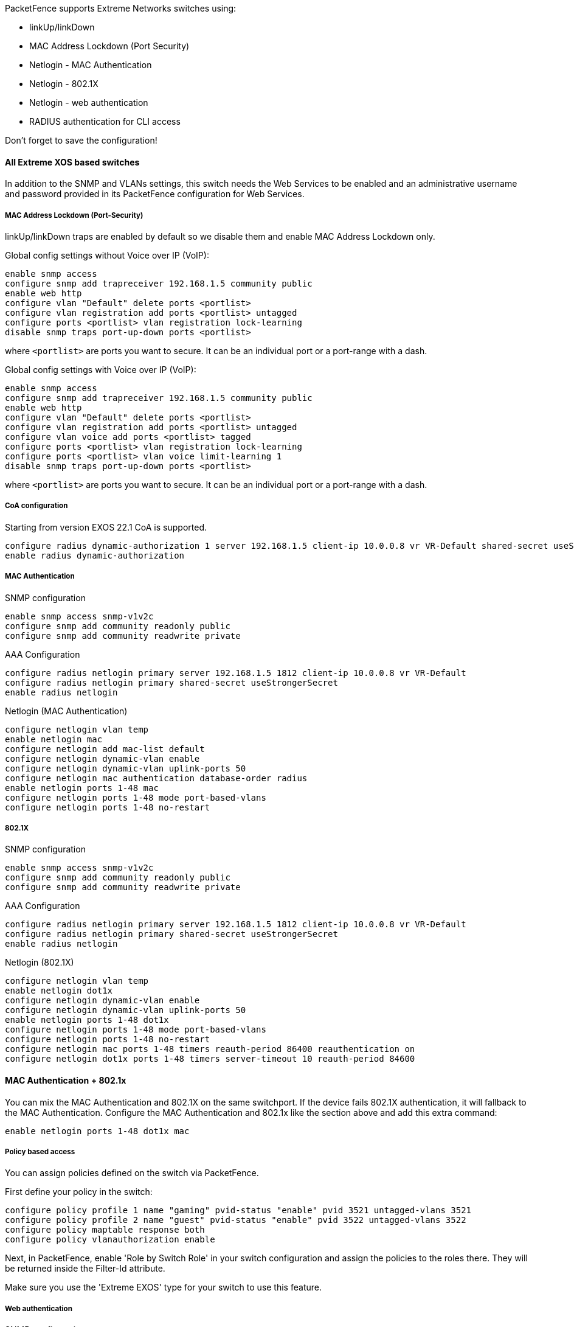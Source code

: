 // to display images directly on GitHub
ifdef::env-github[]
:encoding: UTF-8
:lang: en
:doctype: book
:toc: left
:imagesdir: ../../images
endif::[]

////

    This file is part of the PacketFence project.

    See PacketFence_Network_Devices_Configuration_Guide.asciidoc
    for authors, copyright and license information.

////


//=== Extreme Networks

PacketFence supports Extreme Networks switches using:

* linkUp/linkDown
* MAC Address Lockdown (Port Security)
* Netlogin - MAC Authentication
* Netlogin - 802.1X
* Netlogin - web authentication
* RADIUS authentication for CLI access

Don't forget to save the configuration!

==== All Extreme XOS based switches

In addition to the SNMP and VLANs settings, this switch needs the Web Services to be enabled and an administrative username and password provided in its PacketFence configuration for Web Services.

===== MAC Address Lockdown (Port-Security)

linkUp/linkDown traps are enabled by default so we disable them and enable MAC Address Lockdown only.

Global config settings without Voice over IP (VoIP):

  enable snmp access
  configure snmp add trapreceiver 192.168.1.5 community public
  enable web http
  configure vlan "Default" delete ports <portlist>
  configure vlan registration add ports <portlist> untagged
  configure ports <portlist> vlan registration lock-learning
  disable snmp traps port-up-down ports <portlist>

where `<portlist>` are ports you want to secure. It can be an individual port or a port-range with a dash.

Global config settings with Voice over IP (VoIP):

  enable snmp access
  configure snmp add trapreceiver 192.168.1.5 community public
  enable web http
  configure vlan "Default" delete ports <portlist>
  configure vlan registration add ports <portlist> untagged
  configure vlan voice add ports <portlist> tagged
  configure ports <portlist> vlan registration lock-learning
  configure ports <portlist> vlan voice limit-learning 1
  disable snmp traps port-up-down ports <portlist>

where `<portlist>` are ports you want to secure. It can be an individual port or a port-range with a dash.

===== CoA configuration

Starting from version EXOS 22.1 CoA is supported.

  configure radius dynamic-authorization 1 server 192.168.1.5 client-ip 10.0.0.8 vr VR-Default shared-secret useStrongerSecret
  enable radius dynamic-authorization

===== MAC Authentication

SNMP configuration

  enable snmp access snmp-v1v2c
  configure snmp add community readonly public
  configure snmp add community readwrite private

AAA Configuration

  configure radius netlogin primary server 192.168.1.5 1812 client-ip 10.0.0.8 vr VR-Default
  configure radius netlogin primary shared-secret useStrongerSecret
  enable radius netlogin

Netlogin (MAC Authentication)

  configure netlogin vlan temp
  enable netlogin mac
  configure netlogin add mac-list default
  configure netlogin dynamic-vlan enable
  configure netlogin dynamic-vlan uplink-ports 50
  configure netlogin mac authentication database-order radius
  enable netlogin ports 1-48 mac
  configure netlogin ports 1-48 mode port-based-vlans
  configure netlogin ports 1-48 no-restart

===== 802.1X

SNMP configuration

  enable snmp access snmp-v1v2c
  configure snmp add community readonly public
  configure snmp add community readwrite private

AAA Configuration

  configure radius netlogin primary server 192.168.1.5 1812 client-ip 10.0.0.8 vr VR-Default
  configure radius netlogin primary shared-secret useStrongerSecret
  enable radius netlogin

Netlogin (802.1X)

  configure netlogin vlan temp
  enable netlogin dot1x
  configure netlogin dynamic-vlan enable
  configure netlogin dynamic-vlan uplink-ports 50
  enable netlogin ports 1-48 dot1x 
  configure netlogin ports 1-48 mode port-based-vlans
  configure netlogin ports 1-48 no-restart
  configure netlogin mac ports 1-48 timers reauth-period 86400 reauthentication on
  configure netlogin dot1x ports 1-48 timers server-timeout 10 reauth-period 84600


==== MAC Authentication + 802.1x

You can mix the MAC Authentication and 802.1X on the same switchport. If the device fails 802.1X authentication, it will fallback to the MAC Authentication.
Configure the MAC Authentication and 802.1x like the section above and add this extra command:

  enable netlogin ports 1-48 dot1x mac


===== Policy based access

You can assign policies defined on the switch via PacketFence.

First define your policy in the switch:

  configure policy profile 1 name "gaming" pvid-status "enable" pvid 3521 untagged-vlans 3521
  configure policy profile 2 name "guest" pvid-status "enable" pvid 3522 untagged-vlans 3522
  configure policy maptable response both
  configure policy vlanauthorization enable

Next, in PacketFence, enable 'Role by Switch Role' in your switch configuration and assign the policies to the roles there. They will be returned inside the Filter-Id attribute.

Make sure you use the 'Extreme EXOS' type for your switch to use this feature.

===== Web authentication

SNMP configuration

  enable snmp access snmp-v1v2c
  configure snmp add community readonly public
  configure snmp add community readwrite private

AAA Configuration

  configure radius netlogin primary server 192.168.1.5 1812 client-ip 10.0.0.8 vr VR-Default
  configure radius netlogin primary shared-secret useStrongerSecret
  enable radius netlogin

Web-auth profile

  configure dns-client add name-server 8.8.8.8 vr VR-Mgmt
  configure dns-client add domain-suffix example.com
  configure policy captive-portal web-redirect 1 server 1 url http://192.168.1.5:80/Extreme::EXOS enable
  configure policy profile 4 name "Unregistered" pvid-status "enable" pvid 0 web-redirect 1
  configure policy rule 4 ipdestsocket 192.168.1.5 mask 32 forward
  configure policy rule 4 udpdestportIP 53 mask 16 forward
  configure policy rule 4 udpdestportIP 67 mask 16 forward
  configure policy rule 4 ether 0x0806 mask 16 forward
  configure policy captive-portal listening 80
  configure policy captive-portal listening 443

Next, in the switch configuration in PacketFence, enable 'External Portal Enforcement' and 'Role by Switch Role'. Under the 'registration' role, put 'Unregistered'

Make sure you use the 'Extreme EXOS' type for your switch to use this feature.

===== RADIUS authentication for CLI access

Configure RADIUS server IP address as primary server and the switch IP address as the client-ip.  Be sure to specify the correct virtual router

  configure radius mgmt-access primary server <SERVER_IP> 1815 client-ip <CLIENT_IP> vr <VR>

Configure the RADIUS shared-secret

  configure radius mgmt-access primary shared-secret <SHARED_SECRET>

Enable RADIUS for management access

  enable radius mgmt-access


